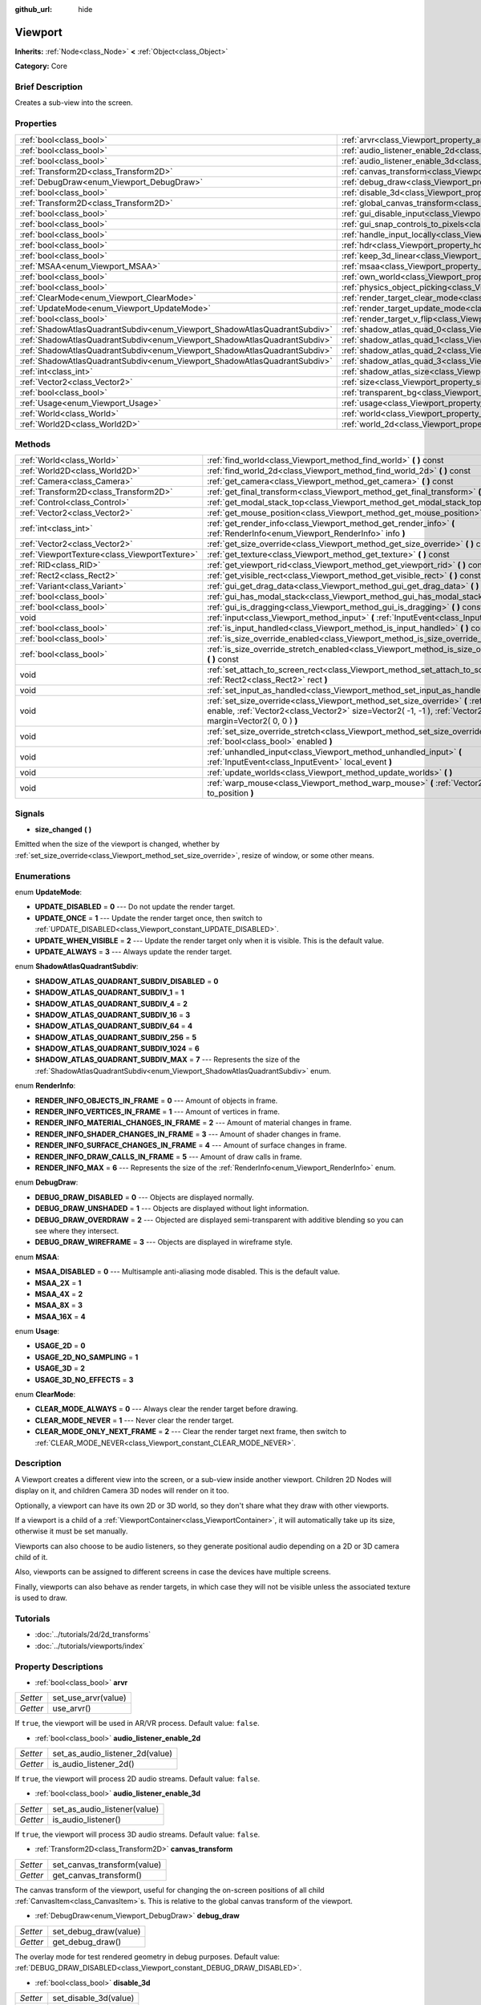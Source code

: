 :github_url: hide

.. Generated automatically by doc/tools/makerst.py in Godot's source tree.
.. DO NOT EDIT THIS FILE, but the Viewport.xml source instead.
.. The source is found in doc/classes or modules/<name>/doc_classes.

.. _class_Viewport:

Viewport
========

**Inherits:** :ref:`Node<class_Node>` **<** :ref:`Object<class_Object>`

**Category:** Core

Brief Description
-----------------

Creates a sub-view into the screen.

Properties
----------

+---------------------------------------------------------------------------+-----------------------------------------------------------------------------------------+
| :ref:`bool<class_bool>`                                                   | :ref:`arvr<class_Viewport_property_arvr>`                                               |
+---------------------------------------------------------------------------+-----------------------------------------------------------------------------------------+
| :ref:`bool<class_bool>`                                                   | :ref:`audio_listener_enable_2d<class_Viewport_property_audio_listener_enable_2d>`       |
+---------------------------------------------------------------------------+-----------------------------------------------------------------------------------------+
| :ref:`bool<class_bool>`                                                   | :ref:`audio_listener_enable_3d<class_Viewport_property_audio_listener_enable_3d>`       |
+---------------------------------------------------------------------------+-----------------------------------------------------------------------------------------+
| :ref:`Transform2D<class_Transform2D>`                                     | :ref:`canvas_transform<class_Viewport_property_canvas_transform>`                       |
+---------------------------------------------------------------------------+-----------------------------------------------------------------------------------------+
| :ref:`DebugDraw<enum_Viewport_DebugDraw>`                                 | :ref:`debug_draw<class_Viewport_property_debug_draw>`                                   |
+---------------------------------------------------------------------------+-----------------------------------------------------------------------------------------+
| :ref:`bool<class_bool>`                                                   | :ref:`disable_3d<class_Viewport_property_disable_3d>`                                   |
+---------------------------------------------------------------------------+-----------------------------------------------------------------------------------------+
| :ref:`Transform2D<class_Transform2D>`                                     | :ref:`global_canvas_transform<class_Viewport_property_global_canvas_transform>`         |
+---------------------------------------------------------------------------+-----------------------------------------------------------------------------------------+
| :ref:`bool<class_bool>`                                                   | :ref:`gui_disable_input<class_Viewport_property_gui_disable_input>`                     |
+---------------------------------------------------------------------------+-----------------------------------------------------------------------------------------+
| :ref:`bool<class_bool>`                                                   | :ref:`gui_snap_controls_to_pixels<class_Viewport_property_gui_snap_controls_to_pixels>` |
+---------------------------------------------------------------------------+-----------------------------------------------------------------------------------------+
| :ref:`bool<class_bool>`                                                   | :ref:`handle_input_locally<class_Viewport_property_handle_input_locally>`               |
+---------------------------------------------------------------------------+-----------------------------------------------------------------------------------------+
| :ref:`bool<class_bool>`                                                   | :ref:`hdr<class_Viewport_property_hdr>`                                                 |
+---------------------------------------------------------------------------+-----------------------------------------------------------------------------------------+
| :ref:`bool<class_bool>`                                                   | :ref:`keep_3d_linear<class_Viewport_property_keep_3d_linear>`                           |
+---------------------------------------------------------------------------+-----------------------------------------------------------------------------------------+
| :ref:`MSAA<enum_Viewport_MSAA>`                                           | :ref:`msaa<class_Viewport_property_msaa>`                                               |
+---------------------------------------------------------------------------+-----------------------------------------------------------------------------------------+
| :ref:`bool<class_bool>`                                                   | :ref:`own_world<class_Viewport_property_own_world>`                                     |
+---------------------------------------------------------------------------+-----------------------------------------------------------------------------------------+
| :ref:`bool<class_bool>`                                                   | :ref:`physics_object_picking<class_Viewport_property_physics_object_picking>`           |
+---------------------------------------------------------------------------+-----------------------------------------------------------------------------------------+
| :ref:`ClearMode<enum_Viewport_ClearMode>`                                 | :ref:`render_target_clear_mode<class_Viewport_property_render_target_clear_mode>`       |
+---------------------------------------------------------------------------+-----------------------------------------------------------------------------------------+
| :ref:`UpdateMode<enum_Viewport_UpdateMode>`                               | :ref:`render_target_update_mode<class_Viewport_property_render_target_update_mode>`     |
+---------------------------------------------------------------------------+-----------------------------------------------------------------------------------------+
| :ref:`bool<class_bool>`                                                   | :ref:`render_target_v_flip<class_Viewport_property_render_target_v_flip>`               |
+---------------------------------------------------------------------------+-----------------------------------------------------------------------------------------+
| :ref:`ShadowAtlasQuadrantSubdiv<enum_Viewport_ShadowAtlasQuadrantSubdiv>` | :ref:`shadow_atlas_quad_0<class_Viewport_property_shadow_atlas_quad_0>`                 |
+---------------------------------------------------------------------------+-----------------------------------------------------------------------------------------+
| :ref:`ShadowAtlasQuadrantSubdiv<enum_Viewport_ShadowAtlasQuadrantSubdiv>` | :ref:`shadow_atlas_quad_1<class_Viewport_property_shadow_atlas_quad_1>`                 |
+---------------------------------------------------------------------------+-----------------------------------------------------------------------------------------+
| :ref:`ShadowAtlasQuadrantSubdiv<enum_Viewport_ShadowAtlasQuadrantSubdiv>` | :ref:`shadow_atlas_quad_2<class_Viewport_property_shadow_atlas_quad_2>`                 |
+---------------------------------------------------------------------------+-----------------------------------------------------------------------------------------+
| :ref:`ShadowAtlasQuadrantSubdiv<enum_Viewport_ShadowAtlasQuadrantSubdiv>` | :ref:`shadow_atlas_quad_3<class_Viewport_property_shadow_atlas_quad_3>`                 |
+---------------------------------------------------------------------------+-----------------------------------------------------------------------------------------+
| :ref:`int<class_int>`                                                     | :ref:`shadow_atlas_size<class_Viewport_property_shadow_atlas_size>`                     |
+---------------------------------------------------------------------------+-----------------------------------------------------------------------------------------+
| :ref:`Vector2<class_Vector2>`                                             | :ref:`size<class_Viewport_property_size>`                                               |
+---------------------------------------------------------------------------+-----------------------------------------------------------------------------------------+
| :ref:`bool<class_bool>`                                                   | :ref:`transparent_bg<class_Viewport_property_transparent_bg>`                           |
+---------------------------------------------------------------------------+-----------------------------------------------------------------------------------------+
| :ref:`Usage<enum_Viewport_Usage>`                                         | :ref:`usage<class_Viewport_property_usage>`                                             |
+---------------------------------------------------------------------------+-----------------------------------------------------------------------------------------+
| :ref:`World<class_World>`                                                 | :ref:`world<class_Viewport_property_world>`                                             |
+---------------------------------------------------------------------------+-----------------------------------------------------------------------------------------+
| :ref:`World2D<class_World2D>`                                             | :ref:`world_2d<class_Viewport_property_world_2d>`                                       |
+---------------------------------------------------------------------------+-----------------------------------------------------------------------------------------+

Methods
-------

+-----------------------------------------------+--------------------------------------------------------------------------------------------------------------------------------------------------------------------------------------------------------------------------+
| :ref:`World<class_World>`                     | :ref:`find_world<class_Viewport_method_find_world>` **(** **)** const                                                                                                                                                    |
+-----------------------------------------------+--------------------------------------------------------------------------------------------------------------------------------------------------------------------------------------------------------------------------+
| :ref:`World2D<class_World2D>`                 | :ref:`find_world_2d<class_Viewport_method_find_world_2d>` **(** **)** const                                                                                                                                              |
+-----------------------------------------------+--------------------------------------------------------------------------------------------------------------------------------------------------------------------------------------------------------------------------+
| :ref:`Camera<class_Camera>`                   | :ref:`get_camera<class_Viewport_method_get_camera>` **(** **)** const                                                                                                                                                    |
+-----------------------------------------------+--------------------------------------------------------------------------------------------------------------------------------------------------------------------------------------------------------------------------+
| :ref:`Transform2D<class_Transform2D>`         | :ref:`get_final_transform<class_Viewport_method_get_final_transform>` **(** **)** const                                                                                                                                  |
+-----------------------------------------------+--------------------------------------------------------------------------------------------------------------------------------------------------------------------------------------------------------------------------+
| :ref:`Control<class_Control>`                 | :ref:`get_modal_stack_top<class_Viewport_method_get_modal_stack_top>` **(** **)** const                                                                                                                                  |
+-----------------------------------------------+--------------------------------------------------------------------------------------------------------------------------------------------------------------------------------------------------------------------------+
| :ref:`Vector2<class_Vector2>`                 | :ref:`get_mouse_position<class_Viewport_method_get_mouse_position>` **(** **)** const                                                                                                                                    |
+-----------------------------------------------+--------------------------------------------------------------------------------------------------------------------------------------------------------------------------------------------------------------------------+
| :ref:`int<class_int>`                         | :ref:`get_render_info<class_Viewport_method_get_render_info>` **(** :ref:`RenderInfo<enum_Viewport_RenderInfo>` info **)**                                                                                               |
+-----------------------------------------------+--------------------------------------------------------------------------------------------------------------------------------------------------------------------------------------------------------------------------+
| :ref:`Vector2<class_Vector2>`                 | :ref:`get_size_override<class_Viewport_method_get_size_override>` **(** **)** const                                                                                                                                      |
+-----------------------------------------------+--------------------------------------------------------------------------------------------------------------------------------------------------------------------------------------------------------------------------+
| :ref:`ViewportTexture<class_ViewportTexture>` | :ref:`get_texture<class_Viewport_method_get_texture>` **(** **)** const                                                                                                                                                  |
+-----------------------------------------------+--------------------------------------------------------------------------------------------------------------------------------------------------------------------------------------------------------------------------+
| :ref:`RID<class_RID>`                         | :ref:`get_viewport_rid<class_Viewport_method_get_viewport_rid>` **(** **)** const                                                                                                                                        |
+-----------------------------------------------+--------------------------------------------------------------------------------------------------------------------------------------------------------------------------------------------------------------------------+
| :ref:`Rect2<class_Rect2>`                     | :ref:`get_visible_rect<class_Viewport_method_get_visible_rect>` **(** **)** const                                                                                                                                        |
+-----------------------------------------------+--------------------------------------------------------------------------------------------------------------------------------------------------------------------------------------------------------------------------+
| :ref:`Variant<class_Variant>`                 | :ref:`gui_get_drag_data<class_Viewport_method_gui_get_drag_data>` **(** **)** const                                                                                                                                      |
+-----------------------------------------------+--------------------------------------------------------------------------------------------------------------------------------------------------------------------------------------------------------------------------+
| :ref:`bool<class_bool>`                       | :ref:`gui_has_modal_stack<class_Viewport_method_gui_has_modal_stack>` **(** **)** const                                                                                                                                  |
+-----------------------------------------------+--------------------------------------------------------------------------------------------------------------------------------------------------------------------------------------------------------------------------+
| :ref:`bool<class_bool>`                       | :ref:`gui_is_dragging<class_Viewport_method_gui_is_dragging>` **(** **)** const                                                                                                                                          |
+-----------------------------------------------+--------------------------------------------------------------------------------------------------------------------------------------------------------------------------------------------------------------------------+
| void                                          | :ref:`input<class_Viewport_method_input>` **(** :ref:`InputEvent<class_InputEvent>` local_event **)**                                                                                                                    |
+-----------------------------------------------+--------------------------------------------------------------------------------------------------------------------------------------------------------------------------------------------------------------------------+
| :ref:`bool<class_bool>`                       | :ref:`is_input_handled<class_Viewport_method_is_input_handled>` **(** **)** const                                                                                                                                        |
+-----------------------------------------------+--------------------------------------------------------------------------------------------------------------------------------------------------------------------------------------------------------------------------+
| :ref:`bool<class_bool>`                       | :ref:`is_size_override_enabled<class_Viewport_method_is_size_override_enabled>` **(** **)** const                                                                                                                        |
+-----------------------------------------------+--------------------------------------------------------------------------------------------------------------------------------------------------------------------------------------------------------------------------+
| :ref:`bool<class_bool>`                       | :ref:`is_size_override_stretch_enabled<class_Viewport_method_is_size_override_stretch_enabled>` **(** **)** const                                                                                                        |
+-----------------------------------------------+--------------------------------------------------------------------------------------------------------------------------------------------------------------------------------------------------------------------------+
| void                                          | :ref:`set_attach_to_screen_rect<class_Viewport_method_set_attach_to_screen_rect>` **(** :ref:`Rect2<class_Rect2>` rect **)**                                                                                             |
+-----------------------------------------------+--------------------------------------------------------------------------------------------------------------------------------------------------------------------------------------------------------------------------+
| void                                          | :ref:`set_input_as_handled<class_Viewport_method_set_input_as_handled>` **(** **)**                                                                                                                                      |
+-----------------------------------------------+--------------------------------------------------------------------------------------------------------------------------------------------------------------------------------------------------------------------------+
| void                                          | :ref:`set_size_override<class_Viewport_method_set_size_override>` **(** :ref:`bool<class_bool>` enable, :ref:`Vector2<class_Vector2>` size=Vector2( -1, -1 ), :ref:`Vector2<class_Vector2>` margin=Vector2( 0, 0 ) **)** |
+-----------------------------------------------+--------------------------------------------------------------------------------------------------------------------------------------------------------------------------------------------------------------------------+
| void                                          | :ref:`set_size_override_stretch<class_Viewport_method_set_size_override_stretch>` **(** :ref:`bool<class_bool>` enabled **)**                                                                                            |
+-----------------------------------------------+--------------------------------------------------------------------------------------------------------------------------------------------------------------------------------------------------------------------------+
| void                                          | :ref:`unhandled_input<class_Viewport_method_unhandled_input>` **(** :ref:`InputEvent<class_InputEvent>` local_event **)**                                                                                                |
+-----------------------------------------------+--------------------------------------------------------------------------------------------------------------------------------------------------------------------------------------------------------------------------+
| void                                          | :ref:`update_worlds<class_Viewport_method_update_worlds>` **(** **)**                                                                                                                                                    |
+-----------------------------------------------+--------------------------------------------------------------------------------------------------------------------------------------------------------------------------------------------------------------------------+
| void                                          | :ref:`warp_mouse<class_Viewport_method_warp_mouse>` **(** :ref:`Vector2<class_Vector2>` to_position **)**                                                                                                                |
+-----------------------------------------------+--------------------------------------------------------------------------------------------------------------------------------------------------------------------------------------------------------------------------+

Signals
-------

.. _class_Viewport_signal_size_changed:

- **size_changed** **(** **)**

Emitted when the size of the viewport is changed, whether by :ref:`set_size_override<class_Viewport_method_set_size_override>`, resize of window, or some other means.

Enumerations
------------

.. _enum_Viewport_UpdateMode:

.. _class_Viewport_constant_UPDATE_DISABLED:

.. _class_Viewport_constant_UPDATE_ONCE:

.. _class_Viewport_constant_UPDATE_WHEN_VISIBLE:

.. _class_Viewport_constant_UPDATE_ALWAYS:

enum **UpdateMode**:

- **UPDATE_DISABLED** = **0** --- Do not update the render target.

- **UPDATE_ONCE** = **1** --- Update the render target once, then switch to :ref:`UPDATE_DISABLED<class_Viewport_constant_UPDATE_DISABLED>`.

- **UPDATE_WHEN_VISIBLE** = **2** --- Update the render target only when it is visible. This is the default value.

- **UPDATE_ALWAYS** = **3** --- Always update the render target.

.. _enum_Viewport_ShadowAtlasQuadrantSubdiv:

.. _class_Viewport_constant_SHADOW_ATLAS_QUADRANT_SUBDIV_DISABLED:

.. _class_Viewport_constant_SHADOW_ATLAS_QUADRANT_SUBDIV_1:

.. _class_Viewport_constant_SHADOW_ATLAS_QUADRANT_SUBDIV_4:

.. _class_Viewport_constant_SHADOW_ATLAS_QUADRANT_SUBDIV_16:

.. _class_Viewport_constant_SHADOW_ATLAS_QUADRANT_SUBDIV_64:

.. _class_Viewport_constant_SHADOW_ATLAS_QUADRANT_SUBDIV_256:

.. _class_Viewport_constant_SHADOW_ATLAS_QUADRANT_SUBDIV_1024:

.. _class_Viewport_constant_SHADOW_ATLAS_QUADRANT_SUBDIV_MAX:

enum **ShadowAtlasQuadrantSubdiv**:

- **SHADOW_ATLAS_QUADRANT_SUBDIV_DISABLED** = **0**

- **SHADOW_ATLAS_QUADRANT_SUBDIV_1** = **1**

- **SHADOW_ATLAS_QUADRANT_SUBDIV_4** = **2**

- **SHADOW_ATLAS_QUADRANT_SUBDIV_16** = **3**

- **SHADOW_ATLAS_QUADRANT_SUBDIV_64** = **4**

- **SHADOW_ATLAS_QUADRANT_SUBDIV_256** = **5**

- **SHADOW_ATLAS_QUADRANT_SUBDIV_1024** = **6**

- **SHADOW_ATLAS_QUADRANT_SUBDIV_MAX** = **7** --- Represents the size of the :ref:`ShadowAtlasQuadrantSubdiv<enum_Viewport_ShadowAtlasQuadrantSubdiv>` enum.

.. _enum_Viewport_RenderInfo:

.. _class_Viewport_constant_RENDER_INFO_OBJECTS_IN_FRAME:

.. _class_Viewport_constant_RENDER_INFO_VERTICES_IN_FRAME:

.. _class_Viewport_constant_RENDER_INFO_MATERIAL_CHANGES_IN_FRAME:

.. _class_Viewport_constant_RENDER_INFO_SHADER_CHANGES_IN_FRAME:

.. _class_Viewport_constant_RENDER_INFO_SURFACE_CHANGES_IN_FRAME:

.. _class_Viewport_constant_RENDER_INFO_DRAW_CALLS_IN_FRAME:

.. _class_Viewport_constant_RENDER_INFO_MAX:

enum **RenderInfo**:

- **RENDER_INFO_OBJECTS_IN_FRAME** = **0** --- Amount of objects in frame.

- **RENDER_INFO_VERTICES_IN_FRAME** = **1** --- Amount of vertices in frame.

- **RENDER_INFO_MATERIAL_CHANGES_IN_FRAME** = **2** --- Amount of material changes in frame.

- **RENDER_INFO_SHADER_CHANGES_IN_FRAME** = **3** --- Amount of shader changes in frame.

- **RENDER_INFO_SURFACE_CHANGES_IN_FRAME** = **4** --- Amount of surface changes in frame.

- **RENDER_INFO_DRAW_CALLS_IN_FRAME** = **5** --- Amount of draw calls in frame.

- **RENDER_INFO_MAX** = **6** --- Represents the size of the :ref:`RenderInfo<enum_Viewport_RenderInfo>` enum.

.. _enum_Viewport_DebugDraw:

.. _class_Viewport_constant_DEBUG_DRAW_DISABLED:

.. _class_Viewport_constant_DEBUG_DRAW_UNSHADED:

.. _class_Viewport_constant_DEBUG_DRAW_OVERDRAW:

.. _class_Viewport_constant_DEBUG_DRAW_WIREFRAME:

enum **DebugDraw**:

- **DEBUG_DRAW_DISABLED** = **0** --- Objects are displayed normally.

- **DEBUG_DRAW_UNSHADED** = **1** --- Objects are displayed without light information.

- **DEBUG_DRAW_OVERDRAW** = **2** --- Objected are displayed semi-transparent with additive blending so you can see where they intersect.

- **DEBUG_DRAW_WIREFRAME** = **3** --- Objects are displayed in wireframe style.

.. _enum_Viewport_MSAA:

.. _class_Viewport_constant_MSAA_DISABLED:

.. _class_Viewport_constant_MSAA_2X:

.. _class_Viewport_constant_MSAA_4X:

.. _class_Viewport_constant_MSAA_8X:

.. _class_Viewport_constant_MSAA_16X:

enum **MSAA**:

- **MSAA_DISABLED** = **0** --- Multisample anti-aliasing mode disabled. This is the default value.

- **MSAA_2X** = **1**

- **MSAA_4X** = **2**

- **MSAA_8X** = **3**

- **MSAA_16X** = **4**

.. _enum_Viewport_Usage:

.. _class_Viewport_constant_USAGE_2D:

.. _class_Viewport_constant_USAGE_2D_NO_SAMPLING:

.. _class_Viewport_constant_USAGE_3D:

.. _class_Viewport_constant_USAGE_3D_NO_EFFECTS:

enum **Usage**:

- **USAGE_2D** = **0**

- **USAGE_2D_NO_SAMPLING** = **1**

- **USAGE_3D** = **2**

- **USAGE_3D_NO_EFFECTS** = **3**

.. _enum_Viewport_ClearMode:

.. _class_Viewport_constant_CLEAR_MODE_ALWAYS:

.. _class_Viewport_constant_CLEAR_MODE_NEVER:

.. _class_Viewport_constant_CLEAR_MODE_ONLY_NEXT_FRAME:

enum **ClearMode**:

- **CLEAR_MODE_ALWAYS** = **0** --- Always clear the render target before drawing.

- **CLEAR_MODE_NEVER** = **1** --- Never clear the render target.

- **CLEAR_MODE_ONLY_NEXT_FRAME** = **2** --- Clear the render target next frame, then switch to :ref:`CLEAR_MODE_NEVER<class_Viewport_constant_CLEAR_MODE_NEVER>`.

Description
-----------

A Viewport creates a different view into the screen, or a sub-view inside another viewport. Children 2D Nodes will display on it, and children Camera 3D nodes will render on it too.

Optionally, a viewport can have its own 2D or 3D world, so they don't share what they draw with other viewports.

If a viewport is a child of a :ref:`ViewportContainer<class_ViewportContainer>`, it will automatically take up its size, otherwise it must be set manually.

Viewports can also choose to be audio listeners, so they generate positional audio depending on a 2D or 3D camera child of it.

Also, viewports can be assigned to different screens in case the devices have multiple screens.

Finally, viewports can also behave as render targets, in which case they will not be visible unless the associated texture is used to draw.

Tutorials
---------

- :doc:`../tutorials/2d/2d_transforms`

- :doc:`../tutorials/viewports/index`

Property Descriptions
---------------------

.. _class_Viewport_property_arvr:

- :ref:`bool<class_bool>` **arvr**

+----------+---------------------+
| *Setter* | set_use_arvr(value) |
+----------+---------------------+
| *Getter* | use_arvr()          |
+----------+---------------------+

If ``true``, the viewport will be used in AR/VR process. Default value: ``false``.

.. _class_Viewport_property_audio_listener_enable_2d:

- :ref:`bool<class_bool>` **audio_listener_enable_2d**

+----------+---------------------------------+
| *Setter* | set_as_audio_listener_2d(value) |
+----------+---------------------------------+
| *Getter* | is_audio_listener_2d()          |
+----------+---------------------------------+

If ``true``, the viewport will process 2D audio streams. Default value: ``false``.

.. _class_Viewport_property_audio_listener_enable_3d:

- :ref:`bool<class_bool>` **audio_listener_enable_3d**

+----------+------------------------------+
| *Setter* | set_as_audio_listener(value) |
+----------+------------------------------+
| *Getter* | is_audio_listener()          |
+----------+------------------------------+

If ``true``, the viewport will process 3D audio streams. Default value: ``false``.

.. _class_Viewport_property_canvas_transform:

- :ref:`Transform2D<class_Transform2D>` **canvas_transform**

+----------+-----------------------------+
| *Setter* | set_canvas_transform(value) |
+----------+-----------------------------+
| *Getter* | get_canvas_transform()      |
+----------+-----------------------------+

The canvas transform of the viewport, useful for changing the on-screen positions of all child :ref:`CanvasItem<class_CanvasItem>`\ s. This is relative to the global canvas transform of the viewport.

.. _class_Viewport_property_debug_draw:

- :ref:`DebugDraw<enum_Viewport_DebugDraw>` **debug_draw**

+----------+-----------------------+
| *Setter* | set_debug_draw(value) |
+----------+-----------------------+
| *Getter* | get_debug_draw()      |
+----------+-----------------------+

The overlay mode for test rendered geometry in debug purposes. Default value: :ref:`DEBUG_DRAW_DISABLED<class_Viewport_constant_DEBUG_DRAW_DISABLED>`.

.. _class_Viewport_property_disable_3d:

- :ref:`bool<class_bool>` **disable_3d**

+----------+-----------------------+
| *Setter* | set_disable_3d(value) |
+----------+-----------------------+
| *Getter* | is_3d_disabled()      |
+----------+-----------------------+

If ``true``, the viewport will disable 3D rendering. For actual disabling use ``usage``. Default value: ``false``.

.. _class_Viewport_property_global_canvas_transform:

- :ref:`Transform2D<class_Transform2D>` **global_canvas_transform**

+----------+------------------------------------+
| *Setter* | set_global_canvas_transform(value) |
+----------+------------------------------------+
| *Getter* | get_global_canvas_transform()      |
+----------+------------------------------------+

The global canvas transform of the viewport. The canvas transform is relative to this.

.. _class_Viewport_property_gui_disable_input:

- :ref:`bool<class_bool>` **gui_disable_input**

+----------+--------------------------+
| *Setter* | set_disable_input(value) |
+----------+--------------------------+
| *Getter* | is_input_disabled()      |
+----------+--------------------------+

If ``true``, the viewport will not receive input event. Default value: ``false``.

.. _class_Viewport_property_gui_snap_controls_to_pixels:

- :ref:`bool<class_bool>` **gui_snap_controls_to_pixels**

+----------+--------------------------------------+
| *Setter* | set_snap_controls_to_pixels(value)   |
+----------+--------------------------------------+
| *Getter* | is_snap_controls_to_pixels_enabled() |
+----------+--------------------------------------+

If ``true``, the GUI controls on the viewport will lay pixel perfectly. Default value: ``true``.

.. _class_Viewport_property_handle_input_locally:

- :ref:`bool<class_bool>` **handle_input_locally**

+----------+---------------------------------+
| *Setter* | set_handle_input_locally(value) |
+----------+---------------------------------+
| *Getter* | is_handling_input_locally()     |
+----------+---------------------------------+

.. _class_Viewport_property_hdr:

- :ref:`bool<class_bool>` **hdr**

+----------+----------------+
| *Setter* | set_hdr(value) |
+----------+----------------+
| *Getter* | get_hdr()      |
+----------+----------------+

If ``true``, the viewport rendering will receive benefits from High Dynamic Range algorithm. Default value: ``true``.

.. _class_Viewport_property_keep_3d_linear:

- :ref:`bool<class_bool>` **keep_3d_linear**

+----------+---------------------------+
| *Setter* | set_keep_3d_linear(value) |
+----------+---------------------------+
| *Getter* | get_keep_3d_linear()      |
+----------+---------------------------+

If ``true``, the result after 3D rendering will not have a linear to sRGB color conversion applied. This is important when the viewport is used as a render target where the result is used as a texture on a 3D object rendered in another viewport. It is also important if the viewport is used to create data that is not color based (noise, heightmaps, pickmaps, etc.). Do not enable this when the viewport is used as a texture on a 2D object or if the viewport is your final output.

.. _class_Viewport_property_msaa:

- :ref:`MSAA<enum_Viewport_MSAA>` **msaa**

+----------+-----------------+
| *Setter* | set_msaa(value) |
+----------+-----------------+
| *Getter* | get_msaa()      |
+----------+-----------------+

The multisample anti-aliasing mode. Default value: :ref:`MSAA_DISABLED<class_Viewport_constant_MSAA_DISABLED>`.

.. _class_Viewport_property_own_world:

- :ref:`bool<class_bool>` **own_world**

+----------+--------------------------+
| *Setter* | set_use_own_world(value) |
+----------+--------------------------+
| *Getter* | is_using_own_world()     |
+----------+--------------------------+

If ``true``, the viewport will use :ref:`World<class_World>` defined in ``world`` property. Default value: ``false``.

.. _class_Viewport_property_physics_object_picking:

- :ref:`bool<class_bool>` **physics_object_picking**

+----------+-----------------------------------+
| *Setter* | set_physics_object_picking(value) |
+----------+-----------------------------------+
| *Getter* | get_physics_object_picking()      |
+----------+-----------------------------------+

If ``true``, the objects rendered by viewport become subjects of mouse picking process. Default value: ``false``.

.. _class_Viewport_property_render_target_clear_mode:

- :ref:`ClearMode<enum_Viewport_ClearMode>` **render_target_clear_mode**

+----------+-----------------------+
| *Setter* | set_clear_mode(value) |
+----------+-----------------------+
| *Getter* | get_clear_mode()      |
+----------+-----------------------+

The clear mode when viewport used as a render target. Default value: :ref:`CLEAR_MODE_ALWAYS<class_Viewport_constant_CLEAR_MODE_ALWAYS>`.

.. _class_Viewport_property_render_target_update_mode:

- :ref:`UpdateMode<enum_Viewport_UpdateMode>` **render_target_update_mode**

+----------+------------------------+
| *Setter* | set_update_mode(value) |
+----------+------------------------+
| *Getter* | get_update_mode()      |
+----------+------------------------+

The update mode when viewport used as a render target. Default value: :ref:`UPDATE_WHEN_VISIBLE<class_Viewport_constant_UPDATE_WHEN_VISIBLE>`.

.. _class_Viewport_property_render_target_v_flip:

- :ref:`bool<class_bool>` **render_target_v_flip**

+----------+------------------+
| *Setter* | set_vflip(value) |
+----------+------------------+
| *Getter* | get_vflip()      |
+----------+------------------+

If ``true``, the result of rendering will be flipped vertically. Default value: ``false``.

.. _class_Viewport_property_shadow_atlas_quad_0:

- :ref:`ShadowAtlasQuadrantSubdiv<enum_Viewport_ShadowAtlasQuadrantSubdiv>` **shadow_atlas_quad_0**

+----------+-----------------------------------------+
| *Setter* | set_shadow_atlas_quadrant_subdiv(value) |
+----------+-----------------------------------------+
| *Getter* | get_shadow_atlas_quadrant_subdiv()      |
+----------+-----------------------------------------+

The subdivision amount of first quadrant on shadow atlas. Default value: ``SHADOW_ATLAS_QUADRANT_SUBDIV_4``.

.. _class_Viewport_property_shadow_atlas_quad_1:

- :ref:`ShadowAtlasQuadrantSubdiv<enum_Viewport_ShadowAtlasQuadrantSubdiv>` **shadow_atlas_quad_1**

+----------+-----------------------------------------+
| *Setter* | set_shadow_atlas_quadrant_subdiv(value) |
+----------+-----------------------------------------+
| *Getter* | get_shadow_atlas_quadrant_subdiv()      |
+----------+-----------------------------------------+

The subdivision amount of second quadrant on shadow atlas. Default value: ``SHADOW_ATLAS_QUADRANT_SUBDIV_4``.

.. _class_Viewport_property_shadow_atlas_quad_2:

- :ref:`ShadowAtlasQuadrantSubdiv<enum_Viewport_ShadowAtlasQuadrantSubdiv>` **shadow_atlas_quad_2**

+----------+-----------------------------------------+
| *Setter* | set_shadow_atlas_quadrant_subdiv(value) |
+----------+-----------------------------------------+
| *Getter* | get_shadow_atlas_quadrant_subdiv()      |
+----------+-----------------------------------------+

The subdivision amount of third quadrant on shadow atlas. Default value: ``SHADOW_ATLAS_QUADRANT_SUBDIV_16``.

.. _class_Viewport_property_shadow_atlas_quad_3:

- :ref:`ShadowAtlasQuadrantSubdiv<enum_Viewport_ShadowAtlasQuadrantSubdiv>` **shadow_atlas_quad_3**

+----------+-----------------------------------------+
| *Setter* | set_shadow_atlas_quadrant_subdiv(value) |
+----------+-----------------------------------------+
| *Getter* | get_shadow_atlas_quadrant_subdiv()      |
+----------+-----------------------------------------+

The subdivision amount of fourth quadrant on shadow atlas. Default value: ``SHADOW_ATLAS_QUADRANT_SUBDIV_64``.

.. _class_Viewport_property_shadow_atlas_size:

- :ref:`int<class_int>` **shadow_atlas_size**

+----------+------------------------------+
| *Setter* | set_shadow_atlas_size(value) |
+----------+------------------------------+
| *Getter* | get_shadow_atlas_size()      |
+----------+------------------------------+

The resolution of shadow atlas. Both width and height is equal to one value.

.. _class_Viewport_property_size:

- :ref:`Vector2<class_Vector2>` **size**

+----------+-----------------+
| *Setter* | set_size(value) |
+----------+-----------------+
| *Getter* | get_size()      |
+----------+-----------------+

The width and height of viewport.

.. _class_Viewport_property_transparent_bg:

- :ref:`bool<class_bool>` **transparent_bg**

+----------+-----------------------------------+
| *Setter* | set_transparent_background(value) |
+----------+-----------------------------------+
| *Getter* | has_transparent_background()      |
+----------+-----------------------------------+

If ``true``, the viewport should render its background as transparent. Default value: ``false``.

.. _class_Viewport_property_usage:

- :ref:`Usage<enum_Viewport_Usage>` **usage**

+----------+------------------+
| *Setter* | set_usage(value) |
+----------+------------------+
| *Getter* | get_usage()      |
+----------+------------------+

The rendering mode of viewport. Default value: ``USAGE_3D``.

.. _class_Viewport_property_world:

- :ref:`World<class_World>` **world**

+----------+------------------+
| *Setter* | set_world(value) |
+----------+------------------+
| *Getter* | get_world()      |
+----------+------------------+

The custom :ref:`World<class_World>` which can be used as 3D environment source.

.. _class_Viewport_property_world_2d:

- :ref:`World2D<class_World2D>` **world_2d**

+----------+---------------------+
| *Setter* | set_world_2d(value) |
+----------+---------------------+
| *Getter* | get_world_2d()      |
+----------+---------------------+

The custom :ref:`World2D<class_World2D>` which can be used as 2D environment source.

Method Descriptions
-------------------

.. _class_Viewport_method_find_world:

- :ref:`World<class_World>` **find_world** **(** **)** const

Returns the 3D world of the viewport, or if none the world of the parent viewport.

.. _class_Viewport_method_find_world_2d:

- :ref:`World2D<class_World2D>` **find_world_2d** **(** **)** const

Returns the 2D world of the viewport.

.. _class_Viewport_method_get_camera:

- :ref:`Camera<class_Camera>` **get_camera** **(** **)** const

Returns the active 3D camera.

.. _class_Viewport_method_get_final_transform:

- :ref:`Transform2D<class_Transform2D>` **get_final_transform** **(** **)** const

Returns the total transform of the viewport.

.. _class_Viewport_method_get_modal_stack_top:

- :ref:`Control<class_Control>` **get_modal_stack_top** **(** **)** const

Returns the topmost modal in the stack.

.. _class_Viewport_method_get_mouse_position:

- :ref:`Vector2<class_Vector2>` **get_mouse_position** **(** **)** const

Returns the mouse position relative to the viewport.

.. _class_Viewport_method_get_render_info:

- :ref:`int<class_int>` **get_render_info** **(** :ref:`RenderInfo<enum_Viewport_RenderInfo>` info **)**

Returns information about the viewport from the rendering pipeline.

.. _class_Viewport_method_get_size_override:

- :ref:`Vector2<class_Vector2>` **get_size_override** **(** **)** const

Returns the size override set with :ref:`set_size_override<class_Viewport_method_set_size_override>`.

.. _class_Viewport_method_get_texture:

- :ref:`ViewportTexture<class_ViewportTexture>` **get_texture** **(** **)** const

Returns the viewport's texture. Note that due to the way OpenGL works, the resulting :ref:`ViewportTexture<class_ViewportTexture>` is flipped vertically. You can use :ref:`Image.flip_y<class_Image_method_flip_y>` on the result of :ref:`Texture.get_data<class_Texture_method_get_data>` to flip it back, for example:

::

    var img = get_viewport().get_texture().get_data()
    img.flip_y()

.. _class_Viewport_method_get_viewport_rid:

- :ref:`RID<class_RID>` **get_viewport_rid** **(** **)** const

Returns the viewport's RID from the :ref:`VisualServer<class_VisualServer>`.

.. _class_Viewport_method_get_visible_rect:

- :ref:`Rect2<class_Rect2>` **get_visible_rect** **(** **)** const

Returns the visible rectangle in global screen coordinates.

.. _class_Viewport_method_gui_get_drag_data:

- :ref:`Variant<class_Variant>` **gui_get_drag_data** **(** **)** const

Returns the drag data from the GUI, that was previously returned by :ref:`Control.get_drag_data<class_Control_method_get_drag_data>`.

.. _class_Viewport_method_gui_has_modal_stack:

- :ref:`bool<class_bool>` **gui_has_modal_stack** **(** **)** const

Returns ``true`` if there are visible modals on-screen.

.. _class_Viewport_method_gui_is_dragging:

- :ref:`bool<class_bool>` **gui_is_dragging** **(** **)** const

.. _class_Viewport_method_input:

- void **input** **(** :ref:`InputEvent<class_InputEvent>` local_event **)**

.. _class_Viewport_method_is_input_handled:

- :ref:`bool<class_bool>` **is_input_handled** **(** **)** const

.. _class_Viewport_method_is_size_override_enabled:

- :ref:`bool<class_bool>` **is_size_override_enabled** **(** **)** const

Returns ``true`` if the size override is enabled. See :ref:`set_size_override<class_Viewport_method_set_size_override>`.

.. _class_Viewport_method_is_size_override_stretch_enabled:

- :ref:`bool<class_bool>` **is_size_override_stretch_enabled** **(** **)** const

.. _class_Viewport_method_set_attach_to_screen_rect:

- void **set_attach_to_screen_rect** **(** :ref:`Rect2<class_Rect2>` rect **)**

.. _class_Viewport_method_set_input_as_handled:

- void **set_input_as_handled** **(** **)**

.. _class_Viewport_method_set_size_override:

- void **set_size_override** **(** :ref:`bool<class_bool>` enable, :ref:`Vector2<class_Vector2>` size=Vector2( -1, -1 ), :ref:`Vector2<class_Vector2>` margin=Vector2( 0, 0 ) **)**

Sets the size override of the viewport. If the ``enable`` parameter is ``true`` the override is used, otherwise it uses the default size. If the size parameter is ``(-1, -1)``, it won't update the size.

.. _class_Viewport_method_set_size_override_stretch:

- void **set_size_override_stretch** **(** :ref:`bool<class_bool>` enabled **)**

.. _class_Viewport_method_unhandled_input:

- void **unhandled_input** **(** :ref:`InputEvent<class_InputEvent>` local_event **)**

.. _class_Viewport_method_update_worlds:

- void **update_worlds** **(** **)**

Forces update of the 2D and 3D worlds.

.. _class_Viewport_method_warp_mouse:

- void **warp_mouse** **(** :ref:`Vector2<class_Vector2>` to_position **)**

Warps the mouse to a position relative to the viewport.

